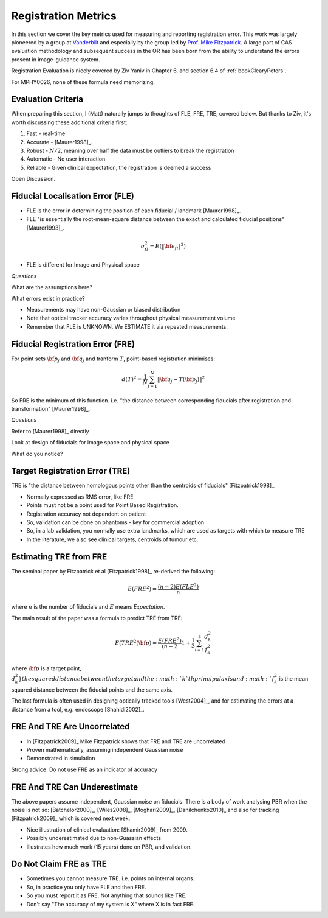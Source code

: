 .. _RegistrationMetrics:

Registration Metrics
====================

In this section we cover the key metrics used for measuring and reporting
registration error. This work was largely pioneered by a group at
`Vanderbilt <https://www.vanderbilt.edu/vise/visepeople/michael-fitzpatrick/>`_
and especially by the group led by
`Prof. Mike Fitzpatrick <https://engineering.vanderbilt.edu/bio/michael-fitzpatrick>`_.
A large part of CAS evaluation methodology and subsequent success in the OR has
been born from the ability to understand the errors present in image-guidance system.

Registration Evaluation is nicely covered by Ziv Yaniv in Chapter 6,
and section 6.4 of :ref:`bookClearyPeters`.

For MPHY0026, none of these formula need memorizing.

Evaluation Criteria
^^^^^^^^^^^^^^^^^^^

When preparing this section, I (Matt) naturally jumps to thoughts of
FLE, FRE, TRE, covered below. But thanks to Ziv, it's worth discussing these
additional criteria first:

1. Fast - real-time
2. Accurate - [Maurer1998]_.
3. Robust - :math:`N/2`, meaning over half the data must be outliers to break the registration
4. Automatic - No user interaction
5. Reliable - Given clinical expectation, the registration is deemed a success

Open Discussion.


Fiducial Localisation Error (FLE)
^^^^^^^^^^^^^^^^^^^^^^^^^^^^^^^^^

* FLE is the error in determining the position of each fiducial / landmark [Maurer1998]_.
* FLE "is essentially the root-mean-square distance between the exact and calculated fiducial positions" [Maurer1993]_.

.. math::

  \sigma_{fl}^2 = E( \lVert {\bf e}_{fl} \rVert^2 )

* FLE is different for Image and Physical space


*Questions*

What are the assumptions here?

What errors exist in practice?


* Measurements may have non-Gaussian or biased distribution
* Note that optical tracker accuracy varies throughout physical measurement volume
* Remember that FLE is UNKNOWN. We ESTIMATE it via repeated measurements.


Fiducial Registration Error (FRE)
^^^^^^^^^^^^^^^^^^^^^^^^^^^^^^^^^

For point sets :math:`{\bf p}_j` and :math:`{\bf q}_j` and tranform :math:`T`, point-based registration minimises:

.. math::

    d(T)^2 = \frac{1}{N} \sum_{j=1}^{N} \lVert {\bf q}_j - T({\bf p}_j) \rVert^2


So FRE is the minimum of this function. i.e. "the distance between corresponding
fiducials after registration and transformation" [Maurer1998]_.

*Questions*

Refer to [Maurer1998]_ directly

Look at design of fiducials for image space and physical space

What do you notice?


Target Registration Error (TRE)
^^^^^^^^^^^^^^^^^^^^^^^^^^^^^^^

TRE is "the distance between homologous points other than the centroids of fiducials" [Fitzpatrick1998]_.

* Normally expressed as RMS error, like FRE
* Points must not be a point used for Point Based Registration.
* Registration accuracy not dependent on patient
* So, validation can be done on phantoms - key for commercial adoption
* So, in a lab validation, you normally use extra landmarks, which are used as targets with which to measure TRE
* In the literature, we also see clinical targets, centroids of tumour etc.


Estimating TRE from FRE
^^^^^^^^^^^^^^^^^^^^^^^

The seminal paper by Fitzpatrick et al [Fitzpatrick1998]_ re-derived the following:

.. math::

    E(FRE^2) = \frac{(n-2) E(FLE^2)}{n}

where :math:`n` is the number of fiducials and :math:`E` means *Expectation*.

The main result of the paper was a formula to predict TRE from TRE:

.. math::

    E(TRE^2({\bf p}) = \frac{E(FRE^2)}{(n-2} \left 1 + \frac{1}{3} \sum_{i=1}^3 \frac{d_k^2}{f_k^2} \right

where :math:`{\bf p}` is a target point, :math:`d_k^2} the squared distance between the target
and the :math:`k`th principal axis and :math:`f_k^2` is the mean squared distance between the fiducial
points and the same axis.

The last formula is often used in designing optically tracked tools [West2004]_, and for estimating
the errors at a distance from a tool, e.g. endoscope [Shahidi2002]_.

FRE And TRE Are Uncorrelated
^^^^^^^^^^^^^^^^^^^^^^^^^^^^

* In [Fitzpatrick2009]_ Mike Fitzpatrick shows that FRE and TRE are uncorrelated
* Proven mathematically, assuming independent Gaussian noise
* Demonstrated in simulation

Strong advice: Do not use FRE as an indicator of accuracy


FRE And TRE Can Underestimate
^^^^^^^^^^^^^^^^^^^^^^^^^^^^^

The above papers assume independent, Gaussian noise on fiducials.
There is a body of work analysing PBR when the noise is not so:
[Batchelor2000]_, [Wiles2008]_, [Moghari2009]_, [Danilchenko2010]_
and also for tracking [Fitzpatrick2009]_ which is covered next week.

* Nice illustration of clinical evaluation: [Shamir2009]_ from 2009.
* Possibly underestimated due to non-Guassian effects
* Illustrates how much work (15 years) done on PBR, and validation.


Do Not Claim FRE as TRE
^^^^^^^^^^^^^^^^^^^^^^^

* Sometimes you cannot measure TRE. i.e. points on internal organs.
* So, in practice you only have FLE and then FRE.
* So you must report it as FRE. Not anything that sounds like TRE.
* Don't say "The accuracy of my system is X" where X is in fact FRE.
